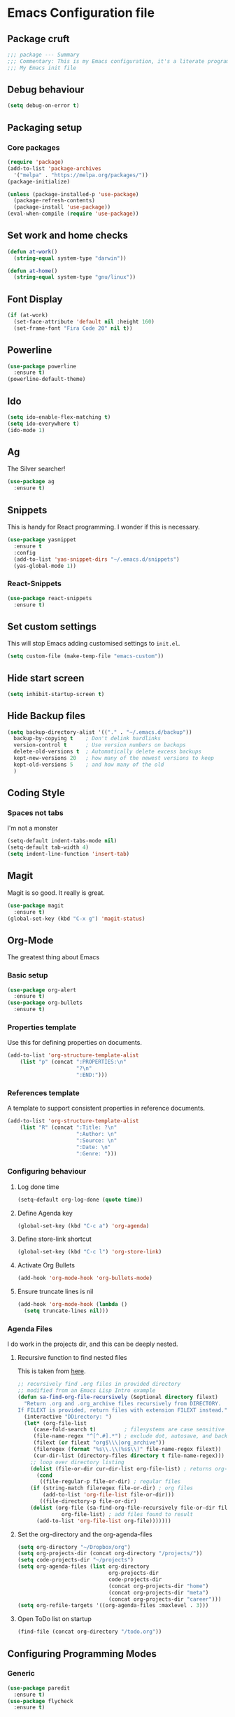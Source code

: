 * Emacs Configuration file
** Package cruft
#+BEGIN_SRC emacs-lisp
;;; package --- Summary
;;; Commentary: This is my Emacs configuration, it's a literate programming job
;;; My Emacs init file
#+END_SRC
** Debug behaviour
#+BEGIN_SRC emacs-lisp
(setq debug-on-error t)
#+END_SRC
** Packaging setup
*** Core packages
 #+BEGIN_SRC emacs-lisp
(require 'package)
(add-to-list 'package-archives
  '("melpa" . "https://melpa.org/packages/"))
(package-initialize)
 #+END_SRC
#+BEGIN_SRC emacs-lisp
(unless (package-installed-p 'use-package)
  (package-refresh-contents)
  (package-install 'use-package))
(eval-when-compile (require 'use-package))
#+END_SRC
** Set work and home checks
#+BEGIN_SRC emacs-lisp
(defun at-work()
  (string-equal system-type "darwin"))

(defun at-home()
  (string-equal system-type "gnu/linux"))
#+END_SRC
** Font Display
#+BEGIN_SRC emacs-lisp
(if (at-work)
  (set-face-attribute 'default nil :height 160)
  (set-frame-font "Fira Code 20" nil t))
#+END_SRC
** Powerline
#+BEGIN_SRC emacs-lisp
(use-package powerline
  :ensure t)
(powerline-default-theme)
#+END_SRC
** Ido
#+BEGIN_SRC emacs-lisp
(setq ido-enable-flex-matching t)
(setq ido-everywhere t)
(ido-mode 1)
#+END_SRC
** Ag
The Silver searcher!
#+BEGIN_SRC emacs-lisp
(use-package ag
  :ensure t)
#+END_SRC
** Snippets
This is handy for React programming. I wonder if this is necessary.
#+BEGIN_SRC emacs-lisp
(use-package yasnippet
  :ensure t
  :config
  (add-to-list 'yas-snippet-dirs "~/.emacs.d/snippets")
  (yas-global-mode 1))
#+END_SRC
*** React-Snippets
#+BEGIN_SRC emacs-lisp
(use-package react-snippets
  :ensure t)
#+END_SRC
** Set custom settings
This will stop Emacs adding customised settings to ~init.el~.
#+BEGIN_SRC emacs-lisp
(setq custom-file (make-temp-file "emacs-custom"))
#+END_SRC
** Hide start screen
#+BEGIN_SRC emacs-lisp
(setq inhibit-startup-screen t)
#+END_SRC
** Hide Backup files
#+BEGIN_SRC emacs-lisp
(setq backup-directory-alist '(("." . "~/.emacs.d/backup"))
  backup-by-copying t    ; Don't delink hardlinks
  version-control t      ; Use version numbers on backups
  delete-old-versions t  ; Automatically delete excess backups
  kept-new-versions 20   ; how many of the newest versions to keep
  kept-old-versions 5    ; and how many of the old
  )
#+END_SRC
** Coding Style
*** Spaces not tabs
I'm not a monster
#+BEGIN_SRC emacs-lisp
(setq-default indent-tabs-mode nil)
(setq-default tab-width 4)
(setq indent-line-function 'insert-tab)
#+END_SRC
** Magit
Magit is so good. It really is great.
#+BEGIN_SRC emacs-lisp
(use-package magit
  :ensure t)
(global-set-key (kbd "C-x g") 'magit-status)
#+END_SRC
** Org-Mode
The greatest thing about Emacs
*** Basic setup
 #+BEGIN_SRC emacs-lisp
(use-package org-alert
  :ensure t)
(use-package org-bullets
  :ensure t)
 #+END_SRC
*** Properties template
Use this for defining properties on documents.
#+BEGIN_SRC emacs-lisp
(add-to-list 'org-structure-template-alist
    (list "p" (concat ":PROPERTIES:\n"
                      "?\n"
                      ":END:")))
#+END_SRC
*** References template
A template to support consistent properties in reference documents.
#+BEGIN_SRC emacs-lisp
(add-to-list 'org-structure-template-alist
    (list "R" (concat ":Title: ?\n"
                      ":Author: \n"
                      ":Source: \n"
                      ":Date: \n"
                      ":Genre: ")))
#+END_SRC
*** Configuring behaviour
**** Log done time
 #+BEGIN_SRC emacs-lisp
 (setq-default org-log-done (quote time))
 #+END_SRC
**** Define Agenda key
#+BEGIN_SRC emacs-lisp
(global-set-key (kbd "C-c a") 'org-agenda)
#+END_SRC
**** Define store-link shortcut
#+BEGIN_SRC emacs-lisp
(global-set-key (kbd "C-c l") 'org-store-link)
#+END_SRC
**** Activate Org Bullets
#+BEGIN_SRC emacs-lisp
(add-hook 'org-mode-hook 'org-bullets-mode)
#+END_SRC
**** Ensure truncate lines is nil
#+BEGIN_SRC emacs-lisp
(add-hook 'org-mode-hook (lambda ()
  (setq truncate-lines nil)))
#+END_SRC
*** Agenda Files
I do work in the projects dir, and this can be deeply nested.
**** Recursive function to find nested files
This is taken from [[https://github.com/suvayu/.emacs.d/blob/master/lisp/nifty.el][here]].
 #+BEGIN_SRC emacs-lisp
;; recursively find .org files in provided directory
;; modified from an Emacs Lisp Intro example
(defun sa-find-org-file-recursively (&optional directory filext)
  "Return .org and .org_archive files recursively from DIRECTORY.
If FILEXT is provided, return files with extension FILEXT instead."
  (interactive "DDirectory: ")
  (let* (org-file-list
	 (case-fold-search t)	      ; filesystems are case sensitive
	 (file-name-regex "^[^.#].*") ; exclude dot, autosave, and backup files
	 (filext (or filext "org$\\\|org_archive"))
	 (fileregex (format "%s\\.\\(%s$\\)" file-name-regex filext))
	 (cur-dir-list (directory-files directory t file-name-regex)))
    ;; loop over directory listing
    (dolist (file-or-dir cur-dir-list org-file-list) ; returns org-file-list
      (cond
       ((file-regular-p file-or-dir) ; regular files
	(if (string-match fileregex file-or-dir) ; org files
	    (add-to-list 'org-file-list file-or-dir)))
       ((file-directory-p file-or-dir)
	(dolist (org-file (sa-find-org-file-recursively file-or-dir filext)
			  org-file-list) ; add files found to result
	  (add-to-list 'org-file-list org-file)))))))
 #+END_SRC
**** Set the org-directory and the org-agenda-files
  #+BEGIN_SRC emacs-lisp
  (setq org-directory "~/Dropbox/org")
  (setq org-projects-dir (concat org-directory "/projects/"))
  (setq code-projects-dir "~/projects")
  (setq org-agenda-files (list org-directory
                               org-projects-dir
                               code-projects-dir
                               (concat org-projects-dir "home")
                               (concat org-projects-dir "meta")
                               (concat org-projects-dir "career")))
  (setq org-refile-targets '((org-agenda-files :maxlevel . 3)))
  #+END_SRC
**** Open ToDo list on startup
#+BEGIN_SRC emacs-lisp
(find-file (concat org-directory "/todo.org"))
#+END_SRC

** Configuring Programming Modes
*** Generic
#+BEGIN_SRC emacs-lisp
(use-package paredit
  :ensure t)
(use-package flycheck
  :ensure t)
#+END_SRC
**** Parentheses
#+BEGIN_SRC emacs-lisp
(show-paren-mode 1)
#+END_SRC
*** Ruby
 Just Rubocop for now. Should add some additional stuff to make it more useful
 #+BEGIN_SRC 
(use-package rubocop
  :ensure t)
(add-hook 'ruby-mode-hook 'rubocop-mode)
(use-package enh-ruby-mode
  :ensure t)
(use-package inf-ruby
  :ensure t)
 #+END_SRC
**** Configure Ruby Macros
#+BEGIN_SRC emacs-lisp
(fset 'byebug "require 'byebug'; byebug")
(fset 'logger "Rails.logger.info(\"\")")
#+END_SRC
*** Javascript
**** React Snippets
#+BEGIN_SRC emacs-lisp
(autoload 'rjsx-mode "rjsx mode for React")
#+END_SRC
**** Javascript indentation
#+BEGIN_SRC emacs-lisp
(setq-default js-indent-level 2)
(setq-default jsx-indent-level 2)
#+END_SRC
**** ElmJS
 #+BEGIN_SRC emacs-lisp
(use-package elm-mode
  :ensure nil)
 #+END_SRC
*** Clojure
#+BEGIN_SRC emacs-lisp
(use-package cider
  :ensure nil)
(use-package clojure-mode
  :ensure nil)
#+END_SRC
*** Docker
#+BEGIN_SRC emacs-lisp
(use-package docker
  :ensure t
  :bind ("C-c d" . docker))
#+END_SRC
#+BEGIN_SRC emacs-lisp
(use-package dockerfile-mode
  :ensure t)
#+END_SRC
*** Yaml
#+BEGIN_SRC emacs-lisp
(use-package yaml-mode
  :ensure t)
#+END_SRC
** Theme
#+BEGIN_SRC emacs-lisp
(use-package dracula-theme
  :ensure t)
(load-theme 'dracula t)
#+END_SRC
** Provide Init
#+BEGIN_SRC emacs-lisp
(provide 'init)
;;; init.el ends here
#+END_SRC
